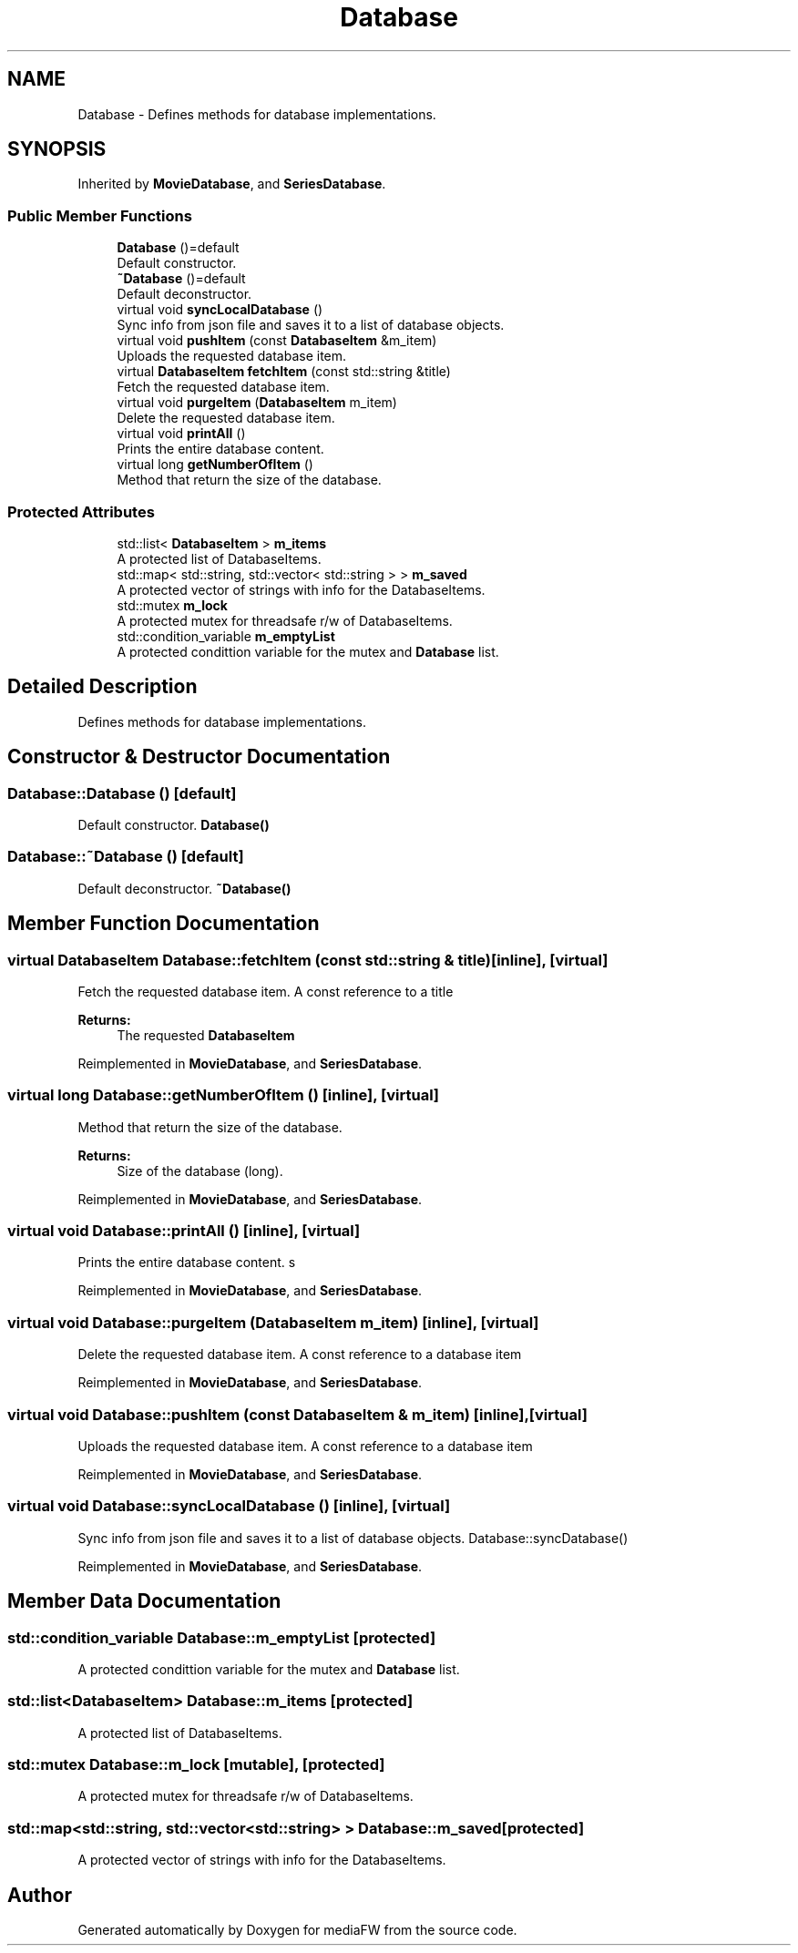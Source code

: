 .TH "Database" 3 "Tue Nov 13 2018" "mediaFW" \" -*- nroff -*-
.ad l
.nh
.SH NAME
Database \- Defines methods for database implementations\&.  

.SH SYNOPSIS
.br
.PP
.PP
Inherited by \fBMovieDatabase\fP, and \fBSeriesDatabase\fP\&.
.SS "Public Member Functions"

.in +1c
.ti -1c
.RI "\fBDatabase\fP ()=default"
.br
.RI "Default constructor\&. "
.ti -1c
.RI "\fB~Database\fP ()=default"
.br
.RI "Default deconstructor\&. "
.ti -1c
.RI "virtual void \fBsyncLocalDatabase\fP ()"
.br
.RI "Sync info from json file and saves it to a list of database objects\&. "
.ti -1c
.RI "virtual void \fBpushItem\fP (const \fBDatabaseItem\fP &m_item)"
.br
.RI "Uploads the requested database item\&. "
.ti -1c
.RI "virtual \fBDatabaseItem\fP \fBfetchItem\fP (const std::string &title)"
.br
.RI "Fetch the requested database item\&. "
.ti -1c
.RI "virtual void \fBpurgeItem\fP (\fBDatabaseItem\fP m_item)"
.br
.RI "Delete the requested database item\&. "
.ti -1c
.RI "virtual void \fBprintAll\fP ()"
.br
.RI "Prints the entire database content\&. "
.ti -1c
.RI "virtual long \fBgetNumberOfItem\fP ()"
.br
.RI "Method that return the size of the database\&. "
.in -1c
.SS "Protected Attributes"

.in +1c
.ti -1c
.RI "std::list< \fBDatabaseItem\fP > \fBm_items\fP"
.br
.RI "A protected list of DatabaseItems\&. "
.ti -1c
.RI "std::map< std::string, std::vector< std::string > > \fBm_saved\fP"
.br
.RI "A protected vector of strings with info for the DatabaseItems\&. "
.ti -1c
.RI "std::mutex \fBm_lock\fP"
.br
.RI "A protected mutex for threadsafe r/w of DatabaseItems\&. "
.ti -1c
.RI "std::condition_variable \fBm_emptyList\fP"
.br
.RI "A protected condittion variable for the mutex and \fBDatabase\fP list\&. "
.in -1c
.SH "Detailed Description"
.PP 
Defines methods for database implementations\&. 


.SH "Constructor & Destructor Documentation"
.PP 
.SS "Database::Database ()\fC [default]\fP"

.PP
Default constructor\&. \fBDatabase()\fP 
.SS "Database::~Database ()\fC [default]\fP"

.PP
Default deconstructor\&. \fB~Database()\fP 
.SH "Member Function Documentation"
.PP 
.SS "virtual \fBDatabaseItem\fP Database::fetchItem (const std::string & title)\fC [inline]\fP, \fC [virtual]\fP"

.PP
Fetch the requested database item\&. A const reference to a title
.PP
\fBReturns:\fP
.RS 4
The requested \fBDatabaseItem\fP
.RE
.PP

.PP
Reimplemented in \fBMovieDatabase\fP, and \fBSeriesDatabase\fP\&.
.SS "virtual long Database::getNumberOfItem ()\fC [inline]\fP, \fC [virtual]\fP"

.PP
Method that return the size of the database\&. 
.PP
\fBReturns:\fP
.RS 4
Size of the database (long)\&.
.RE
.PP

.PP
Reimplemented in \fBMovieDatabase\fP, and \fBSeriesDatabase\fP\&.
.SS "virtual void Database::printAll ()\fC [inline]\fP, \fC [virtual]\fP"

.PP
Prints the entire database content\&. s 
.PP
Reimplemented in \fBMovieDatabase\fP, and \fBSeriesDatabase\fP\&.
.SS "virtual void Database::purgeItem (\fBDatabaseItem\fP m_item)\fC [inline]\fP, \fC [virtual]\fP"

.PP
Delete the requested database item\&. A const reference to a database item
.PP
Reimplemented in \fBMovieDatabase\fP, and \fBSeriesDatabase\fP\&.
.SS "virtual void Database::pushItem (const \fBDatabaseItem\fP & m_item)\fC [inline]\fP, \fC [virtual]\fP"

.PP
Uploads the requested database item\&. A const reference to a database item
.PP
Reimplemented in \fBMovieDatabase\fP, and \fBSeriesDatabase\fP\&.
.SS "virtual void Database::syncLocalDatabase ()\fC [inline]\fP, \fC [virtual]\fP"

.PP
Sync info from json file and saves it to a list of database objects\&. Database::syncDatabase() 
.PP
Reimplemented in \fBMovieDatabase\fP, and \fBSeriesDatabase\fP\&.
.SH "Member Data Documentation"
.PP 
.SS "std::condition_variable Database::m_emptyList\fC [protected]\fP"

.PP
A protected condittion variable for the mutex and \fBDatabase\fP list\&. 
.SS "std::list<\fBDatabaseItem\fP> Database::m_items\fC [protected]\fP"

.PP
A protected list of DatabaseItems\&. 
.SS "std::mutex Database::m_lock\fC [mutable]\fP, \fC [protected]\fP"

.PP
A protected mutex for threadsafe r/w of DatabaseItems\&. 
.SS "std::map<std::string, std::vector<std::string> > Database::m_saved\fC [protected]\fP"

.PP
A protected vector of strings with info for the DatabaseItems\&. 

.SH "Author"
.PP 
Generated automatically by Doxygen for mediaFW from the source code\&.
